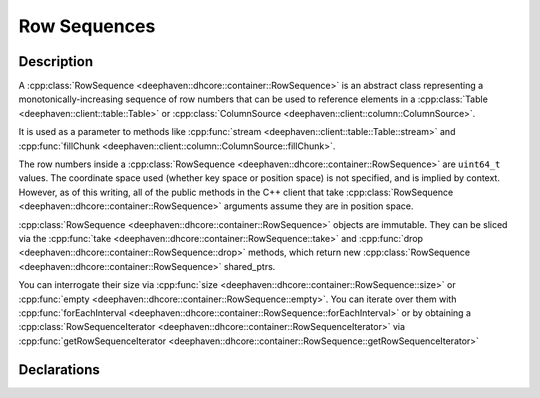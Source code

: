 Row Sequences
=============

Description
-----------

A
:cpp:class:`RowSequence <deephaven::dhcore::container::RowSequence>`
is an abstract class representing a monotonically-increasing sequence of row numbers that can be
used to reference elements in a
:cpp:class:`Table <deephaven::client::table::Table>` or
:cpp:class:`ColumnSource <deephaven::client::column::ColumnSource>`.

It is used as a parameter to methods like
:cpp:func:`stream <deephaven::client::table::Table::stream>` and
:cpp:func:`fillChunk <deephaven::client::column::ColumnSource::fillChunk>`.

The row numbers inside a
:cpp:class:`RowSequence <deephaven::dhcore::container::RowSequence>`
are ``uint64_t`` values. The coordinate space used (whether key space or position space)
is not specified, and is implied by context. However, as of this writing, all of the public
methods in the C++ client that take
:cpp:class:`RowSequence <deephaven::dhcore::container::RowSequence>` arguments
assume they are in position space.

:cpp:class:`RowSequence <deephaven::dhcore::container::RowSequence>`
objects are immutable. They can be sliced via the
:cpp:func:`take <deephaven::dhcore::container::RowSequence::take>`
and
:cpp:func:`drop <deephaven::dhcore::container::RowSequence::drop>`
methods, which return new
:cpp:class:`RowSequence <deephaven::dhcore::container::RowSequence>` shared_ptrs.

You can interrogate their size via
:cpp:func:`size <deephaven::dhcore::container::RowSequence::size>` or
:cpp:func:`empty <deephaven::dhcore::container::RowSequence::empty>`.
You can iterate over them with
:cpp:func:`forEachInterval <deephaven::dhcore::container::RowSequence::forEachInterval>`
or by obtaining a
:cpp:class:`RowSequenceIterator <deephaven::dhcore::container::RowSequenceIterator>`
via
:cpp:func:`getRowSequenceIterator <deephaven::dhcore::container::RowSequence::getRowSequenceIterator>`

Declarations
------------

.. doxygenclass:: deephaven::dhcore::container::RowSequence
   :members:

.. doxygenclass:: deephaven::dhcore::container::RowSequenceBuilder
   :members:

.. doxygenclass:: deephaven::dhcore::container::RowSequenceIterator
   :members:
